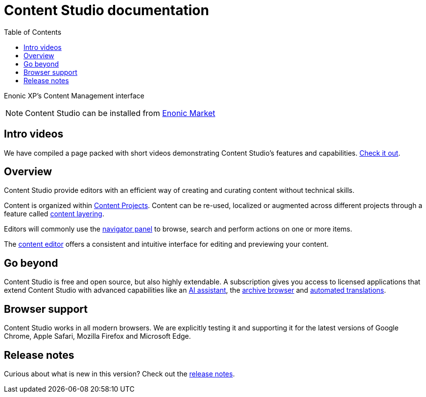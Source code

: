 = Content Studio documentation
:toc: right
:imagesdir: images

Enonic XP's Content Management interface

NOTE: Content Studio can be installed from https://market.enonic.com/vendors/enonic/content-studio[Enonic Market]

== Intro videos

We have compiled a page packed with short videos demonstrating Content Studio's features and capabilities. https://www.enonic.com/resources/content-studio-videos[Check it out].


== Overview

Content Studio provide editors with an efficient way of creating and curating content without technical skills.

Content is organized within <<projects#,Content Projects>>. Content can be re-used, localized or augmented across different projects through a feature called <<layers#, content layering>>.

Editors will commonly use the <<navigator#,navigator panel>> to browse, search and perform actions on one or more items.

The <<editor#, content editor>> offers a consistent and intuitive interface for editing and previewing your content.

== Go beyond

Content Studio is free and open source, but also highly extendable. A subscription gives you access to licensed applications that extend Content Studio with advanced capabilities like an <<ai#, AI assistant>>, the <<archive#, archive browser>> and <<layers#, automated translations>>.

== Browser support

Content Studio works in all modern browsers.  We are explicitly testing it and supporting it for the latest versions of Google Chrome, Apple Safari, Mozilla Firefox and Microsoft Edge.


== Release notes

Curious about what is new in this version? Check out the <<release#,release notes>>.
